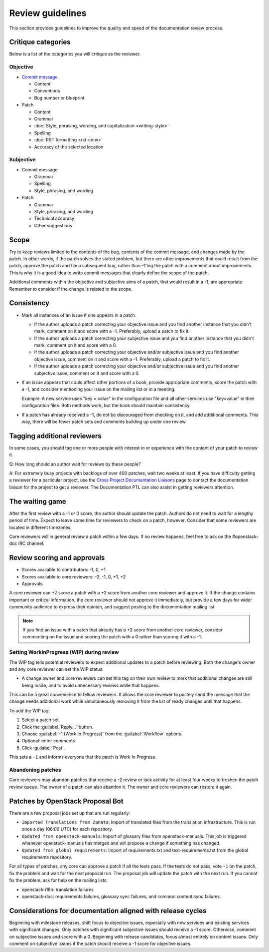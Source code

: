 =================
Review guidelines
=================

This section provides guidelines to improve the quality and speed of
the documentation review process.

Critique categories
~~~~~~~~~~~~~~~~~~~

Below is a list of the categories you will critique as the reviewer.

Objective
---------

* `Commit message <https://wiki.openstack.org/wiki/GitCommitMessages>`_

  * Content
  * Conventions
  * Bug number or blueprint

* Patch

  * Content
  * Grammar
  * :doc:`Style, phrasing, wording, and capitalization <writing-style>`
  * Spelling
  * :doc:`RST formatting <rst-conv>`
  * Accuracy of the selected location

Subjective
----------

* Commit message

  * Grammar
  * Spelling
  * Style, phrasing, and wording

* Patch

  * Grammar
  * Style, phrasing, and wording
  * Technical accuracy
  * Other suggestions

Scope
~~~~~

Try to keep reviews limited to the contents of the bug, contents of
the commit message, and changes made by the patch.
In other words, if the patch solves the stated problem, but there are
other improvements that could result from the patch, approve the patch
and file a subsequent bug, rather than -1'ing the patch with a comment
about improvements. This is why it is a good idea to write commit
messages that clearly define the scope of the patch.

Additional comments within the objective and subjective aims of a patch,
that would result in a -1, are appropriate.
Remember to consider if the change is related to the scope.

Consistency
~~~~~~~~~~~

* Mark all instances of an issue if one appears in a patch.

  * If the author uploads a patch correcting your objective issue and
    you find another instance that you didn't mark, comment on it and
    score with a -1. Preferably, upload a patch to fix it.

  * If the author uploads a patch correcting your subjective issue and
    you find another instance that you didn't mark, comment on it and
    score with a 0.

  * If the author uploads a patch correcting your objective and/or
    subjective issue and you find another objective issue, comment on
    it and score with a -1. Preferably, upload a patch to fix it.

  * If the author uploads a patch correcting your objective and/or
    subjective issue and you find another subjective issue, comment on
    it and score with a 0.

* If an issue appears that could affect other portions of a book,
  provide appropriate comments, score the patch with a -1, and consider
  mentioning your issue on the mailing list or in a meeting.

  Example: A new service uses "key = value" in the configuration file
  and all other services use "key=value" in their configuration files.
  Both methods work, but the book should maintain consistency.

* If a patch has already received a -1, do not be discouraged from
  checking on it, and add additional comments. This way, there will
  be fewer patch sets and comments building up under one review.

Tagging additional reviewers
~~~~~~~~~~~~~~~~~~~~~~~~~~~~

In some cases, you should tag one or more people with interest in or
experience with the content of your patch to review it.

Q: How long should an author wait for reviews by these people?

A: For extremely busy projects with backlogs of over 400 patches,
wait two weeks at least. If you have difficulty getting a reviewer
for a particular project, use the `Cross Project Documentation Liaisons
<https://wiki.openstack.org/wiki/CrossProjectLiaisons#Documentation>`_
page to contact the documentation liaison for the project to get a reviewer.
The Documentation PTL can also assist in getting reviewers attention.

The waiting game
~~~~~~~~~~~~~~~~

After the first review with a -1 or 0 score, the author should update
the patch. Authors do not need to wait for a lengthy period of time.
Expect to leave some time for reviewers to check on a patch, however.
Consider that some reviewers are located in different timezones.

Core reviewers will in general review a patch within a few days.
If no review happens, feel free to ask on the #openstack-doc IRC channel.

Review scoring and approvals
~~~~~~~~~~~~~~~~~~~~~~~~~~~~

* Scores available to contributors: -1, 0, +1
* Scores available to core reviewers: -2, -1, 0, +1, +2
* Approvals

A core reviewer can +2 score a patch with a +2 score from another core
reviewer and approve it.
If the change contains important or critical information,
the core reviewer should not approve it immediately, but provide a few days
for wider community audience to express their opinion, and suggest posting
to the documentation mailing list.

.. note::

   If you find an issue with a patch that already has a +2 score from
   another core reviewer, consider commenting on the issue and scoring the
   patch with a 0 rather than scoring it with a -1.

Setting WorkInProgress (WIP) during review
------------------------------------------

The WIP tag tells potential reviewers to expect additional updates to
a patch before reviewing. Both the change's owner and any core reviewer
can set the WIP status:

* A change owner and core reviewers can set this tag on their own review
  to mark that additional changes are still being made, and to avoid
  unnecessary reviews while that happens.

This can be a great convenience to fellow reviewers. It allows the core
reviewer to politely send the message that the change needs additional
work while simultaneously removing it from the list of ready changes
until that happens.

To add the WIP tag:

#. Select a patch set.
#. Click the :guilabel:`Reply...` button.
#. Choose :guilabel:`-1 (Work In Progress)` from the :guilabel:`Workflow`
   options.
#. Optional: enter comments.
#. Click :guilabel:`Post`.

This sets a ``-1`` and informs everyone that the patch is Work In Progress.

Abandoning patches
------------------

Core reviewers may abandon patches that receive a -2 review or
lack activity for at least four weeks to freshen the patch review queue.
The owner of a patch can also abandon it.
The owner and core reviewers can restore it again.

Patches by OpenStack Proposal Bot
~~~~~~~~~~~~~~~~~~~~~~~~~~~~~~~~~

There are a few proposal jobs set up that are run regularly:

* ``Imported Translations from Zanata``: Import of translated files from
  the translation infrastructure.
  This is run once a day (06:00 UTC) for each repository.
* ``Updated from openstack-manuals``: Import of glossary files from
  openstack-manuals. This job is triggered whenever openstack-manuals has
  merged and will propose a change if something has changed.
* ``Updated from global requirements``: Import of requirements.txt and
  test-requirements.txt from the global requirements repository.

For all types of patches, any core can approve a patch if all the tests pass.
If the tests do not pass, vote ``-1`` on the patch, fix the problem and
wait for the next proposal run.
The proposal job will update the patch with the next run.
If you cannot fix the problem, ask for help on the mailing lists:

* openstack-i18n: translation failures
* openstack-doc: requirements failures, glossary sync failures,
  and common content sync failures.

Considerations for documentation aligned with release cycles
~~~~~~~~~~~~~~~~~~~~~~~~~~~~~~~~~~~~~~~~~~~~~~~~~~~~~~~~~~~~

Beginning with milestone releases, shift focus to objective issues,
especially with new services and existing services with significant changes.
Only patches with significant subjective issues should receive a -1 score.
Otherwise, comment on subjective issues and score with a 0.
Beginning with release candidates, focus almost entirely on content issues.
Only comment on subjective issues if the patch should receive a -1 score
for objective issues.
